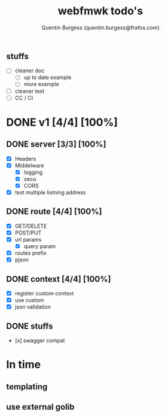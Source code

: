 #+TITLE: webfmwk todo's
#+AUTHOR: Quentin Burgess (quentin.burgess@frafos.com)
#+DESCRIPTION: Quick summary of web framework todo's

* 

** stuffs
  - [ ] cleaner doc
    - [ ] up to date example
    - [ ] more example
  - [ ] cleaner test
  - [ ] CC / CI


* DONE v1 [4/4] [100%]
** DONE server [3/3] [100%]
   CLOSED: [2019-09-28 Sat 14:50]
  - [X] Headers
  - [X] Middelware
    - [X] logging
    - [X] secu
    - [X] CORS
  - [X] test multiple listning address

** DONE route [4/4] [100%]
   CLOSED: [2019-09-28 Sat 14:52]
  - [X] GET/DELETE
  - [X] POST/PUT
  - [X] url params
    - [X] query param
  - [X] routes prefix
  - [X] pjson

** DONE context [4/4] [100%]
   CLOSED: [2019-09-28 Sat 14:52]
    - [X] register custom context
    - [X] use custom
    - [X] json validation

** DONE stuffs
   CLOSED: [2019-09-28 Sat 14:52]
  - [x] swagger compat


* In time
** templating
** use external golib
